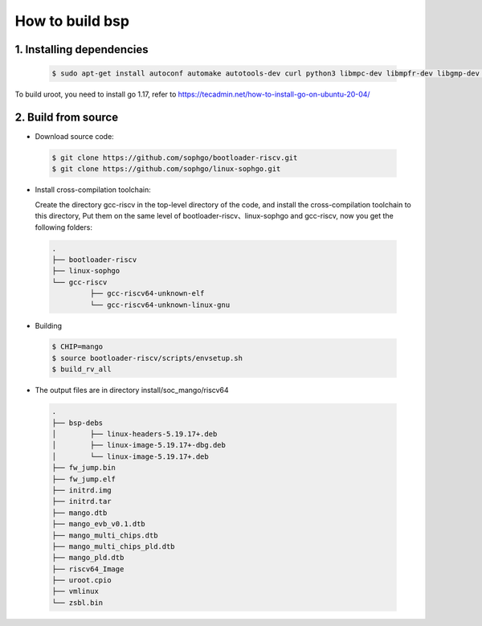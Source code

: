 ================
How to build bsp
================

1. Installing dependencies
--------------------------

.. highlights::

   .. code::

      $ sudo apt-get install autoconf automake autotools-dev curl python3 libmpc-dev libmpfr-dev libgmp-dev gawk build-essential bison flex texinfo gperf libtool patchutils bc zlib1g-dev libexpat-dev libncurses-dev openssl libiberty-dev libssl-dev dkms libelf-dev libudev-dev libpci-dev golang-go qemu-user-binfmt qemu-system-misc  qemu-user-static

To build uroot, you need to install go 1.17, refer to https://tecadmin.net/how-to-install-go-on-ubuntu-20-04/

2. Build from source
--------------------------
-   Download source code:

.. highlights::

   .. code::

      $ git clone https://github.com/sophgo/bootloader-riscv.git
      $ git clone https://github.com/sophgo/linux-sophgo.git

- Install cross-compilation toolchain:

  Create the directory gcc-riscv in the top-level directory of the code, and install the cross-compilation toolchain to this directory, Put them on the same level of bootloader-riscv、linux-sophgo and gcc-riscv, now you get the following folders: 

.. highlights::

   .. code::

      .
      ├── bootloader-riscv
      ├── linux-sophgo
      └── gcc-riscv
               ├── gcc-riscv64-unknown-elf
               └── gcc-riscv64-unknown-linux-gnu

-  Building

.. highlights::

   .. code::

      $ CHIP=mango
      $ source bootloader-riscv/scripts/envsetup.sh
      $ build_rv_all

-   The output files are in directory install/soc_mango/riscv64

   .. code::

      .
      ├── bsp-debs
      │        ├── linux-headers-5.19.17+.deb
      │        ├── linux-image-5.19.17+-dbg.deb
      │        └── linux-image-5.19.17+.deb
      ├── fw_jump.bin
      ├── fw_jump.elf
      ├── initrd.img
      ├── initrd.tar
      ├── mango.dtb
      ├── mango_evb_v0.1.dtb
      ├── mango_multi_chips.dtb
      ├── mango_multi_chips_pld.dtb
      ├── mango_pld.dtb
      ├── riscv64_Image
      ├── uroot.cpio
      ├── vmlinux
      └── zsbl.bin
